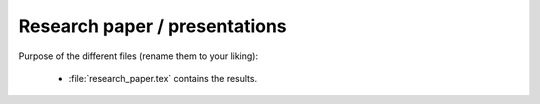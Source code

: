 .. _paper:

******************************
Research paper / presentations
******************************


Purpose of the different files (rename them to your liking):

    * :file:`research_paper.tex` contains the results.
